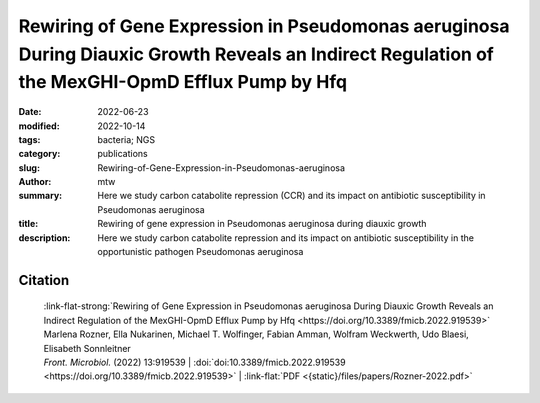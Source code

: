 Rewiring of Gene Expression in Pseudomonas aeruginosa During Diauxic Growth Reveals an Indirect Regulation of the MexGHI-OpmD Efflux Pump by Hfq
################################################################################################################################################

:date: 2022-06-23
:modified: 2022-10-14
:tags: bacteria; NGS
:category: publications
:slug: Rewiring-of-Gene-Expression-in-Pseudomonas-aeruginosa
:author: mtw
:summary: Here we study carbon catabolite repression (CCR) and its impact on antibiotic susceptibility in Pseudomonas aeruginosa
:title: Rewiring of gene expression in Pseudomonas aeruginosa during diauxic growth
:description: Here we study carbon catabolite repression and its impact on antibiotic susceptibility in the opportunistic pathogen Pseudomonas aeruginosa


.. role:: link-flat-strong(link)
  :class: m-flat m-text m-strong

.. role:: link-flat(link)
  :class: m-flat m-text

.. role:: ul
  :class: m-text m-ul

.. role:: doi(link)
  :class: doi

.. button-primary:: {static}/files/papers/Rozner-2022.pdf

    Download PDF

.. frame:: Abstract

    In Pseudomonas aeruginosa, the RNA chaperone Hfq and the catabolite repression protein Crc act in concert to regulate numerous genes during carbon catabolite repression (CCR). After alleviation of CCR, the RNA CrcZ sequesters Hfq/Crc, which leads to a rewiring of gene expression to ensure the consumption of less preferred carbon and nitrogen sources. Here, we performed a multiomics approach by assessing the transcriptome, translatome, and proteome in parallel in P. aeruginosa strain O1 during and after relief of CCR. As Hfq function is impeded by the RNA CrcZ upon relief of CCR, and Hfq is known to impact antibiotic susceptibility in P. aeruginosa, emphasis was laid on links between CCR and antibiotic susceptibility. To this end, we show that the mexGHI-opmD operon encoding an efflux pump for the antibiotic norfloxacin and the virulence factor 5-Methyl-phenazine is upregulated after alleviation of CCR, resulting in a decreased susceptibility to the antibiotic norfloxacin. A model for indirect regulation of the mexGHI-opmD operon by Hfq is presented.

Citation
========

  | :link-flat-strong:`Rewiring of Gene Expression in Pseudomonas aeruginosa During Diauxic Growth Reveals an Indirect Regulation of the MexGHI-OpmD Efflux Pump by Hfq <https://doi.org/10.3389/fmicb.2022.919539>`
  | Marlena Rozner, Ella Nukarinen, :ul:`Michael T. Wolfinger`, Fabian Amman, Wolfram Weckwerth, Udo Blaesi, Elisabeth Sonnleitner
  | *Front. Microbiol.* (2022) 13:919539 | :doi:`doi:10.3389/fmicb.2022.919539 <https://doi.org/10.3389/fmicb.2022.919539>` | :link-flat:`PDF <{static}/files/papers/Rozner-2022.pdf>`

..
  .. block-info:: Citations

      .. container:: m-label

          .. raw:: html

            <span class="__dimensions_badge_embed__" data-doi="10.3389/fmicb.2022.919539" data-style="small_rectangle"></span><script async src="https://badge.dimensions.ai/badge.js" charset="utf-8"></script>

      .. container:: m-label

          .. raw:: html

            <script type="text/javascript" src="https://d1bxh8uas1mnw7.cloudfront.net/assets/embed.js"></script><div class="altmetric-embed" data-badge-type="2" data-badge-popover="bottom" data-doi="10.3389/fmicb.2022.919539"></div>
